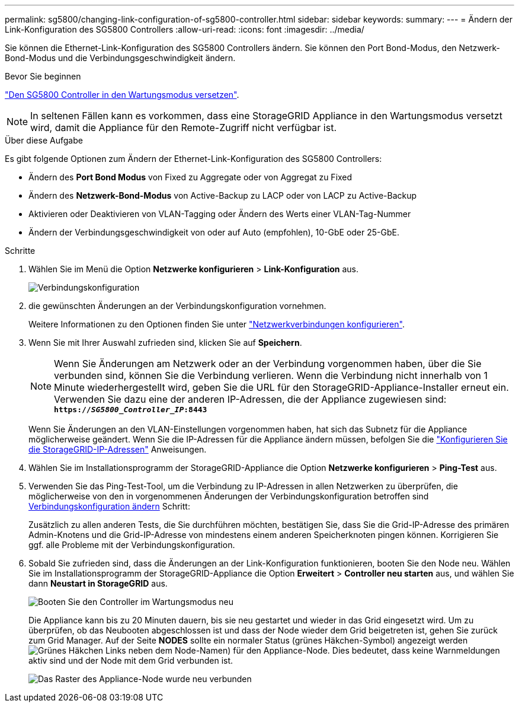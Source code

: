 ---
permalink: sg5800/changing-link-configuration-of-sg5800-controller.html 
sidebar: sidebar 
keywords:  
summary:  
---
= Ändern der Link-Konfiguration des SG5800 Controllers
:allow-uri-read: 
:icons: font
:imagesdir: ../media/


[role="lead"]
Sie können die Ethernet-Link-Konfiguration des SG5800 Controllers ändern. Sie können den Port Bond-Modus, den Netzwerk-Bond-Modus und die Verbindungsgeschwindigkeit ändern.

.Bevor Sie beginnen
link:../commonhardware/placing-appliance-into-maintenance-mode.html["Den SG5800 Controller in den Wartungsmodus versetzen"].


NOTE: In seltenen Fällen kann es vorkommen, dass eine StorageGRID Appliance in den Wartungsmodus versetzt wird, damit die Appliance für den Remote-Zugriff nicht verfügbar ist.

.Über diese Aufgabe
Es gibt folgende Optionen zum Ändern der Ethernet-Link-Konfiguration des SG5800 Controllers:

* Ändern des *Port Bond Modus* von Fixed zu Aggregate oder von Aggregat zu Fixed
* Ändern des *Netzwerk-Bond-Modus* von Active-Backup zu LACP oder von LACP zu Active-Backup
* Aktivieren oder Deaktivieren von VLAN-Tagging oder Ändern des Werts einer VLAN-Tag-Nummer
* Ändern der Verbindungsgeschwindigkeit von oder auf Auto (empfohlen), 10-GbE oder 25-GbE.


.Schritte
. Wählen Sie im Menü die Option *Netzwerke konfigurieren* > *Link-Konfiguration* aus.
+
image::../media/link_configuration_option.gif[Verbindungskonfiguration]

. [[change_Link_Configuration_sg5800, Start=2]]die gewünschten Änderungen an der Verbindungskonfiguration vornehmen.
+
Weitere Informationen zu den Optionen finden Sie unter link:../installconfig/configuring-network-links.html["Netzwerkverbindungen konfigurieren"].

. Wenn Sie mit Ihrer Auswahl zufrieden sind, klicken Sie auf *Speichern*.
+

NOTE: Wenn Sie Änderungen am Netzwerk oder an der Verbindung vorgenommen haben, über die Sie verbunden sind, können Sie die Verbindung verlieren. Wenn die Verbindung nicht innerhalb von 1 Minute wiederhergestellt wird, geben Sie die URL für den StorageGRID-Appliance-Installer erneut ein. Verwenden Sie dazu eine der anderen IP-Adressen, die der Appliance zugewiesen sind: +
`*https://_SG5800_Controller_IP_:8443*`

+
Wenn Sie Änderungen an den VLAN-Einstellungen vorgenommen haben, hat sich das Subnetz für die Appliance möglicherweise geändert. Wenn Sie die IP-Adressen für die Appliance ändern müssen, befolgen Sie die link:../installconfig/setting-ip-configuration.html["Konfigurieren Sie die StorageGRID-IP-Adressen"] Anweisungen.

. Wählen Sie im Installationsprogramm der StorageGRID-Appliance die Option *Netzwerke konfigurieren* > *Ping-Test* aus.
. Verwenden Sie das Ping-Test-Tool, um die Verbindung zu IP-Adressen in allen Netzwerken zu überprüfen, die möglicherweise von den in vorgenommenen Änderungen der Verbindungskonfiguration betroffen sind  <<change_link_configuration_sg5700,Verbindungskonfiguration ändern>> Schritt:
+
Zusätzlich zu allen anderen Tests, die Sie durchführen möchten, bestätigen Sie, dass Sie die Grid-IP-Adresse des primären Admin-Knotens und die Grid-IP-Adresse von mindestens einem anderen Speicherknoten pingen können. Korrigieren Sie ggf. alle Probleme mit der Verbindungskonfiguration.

. Sobald Sie zufrieden sind, dass die Änderungen an der Link-Konfiguration funktionieren, booten Sie den Node neu. Wählen Sie im Installationsprogramm der StorageGRID-Appliance die Option *Erweitert* > *Controller neu starten* aus, und wählen Sie dann *Neustart in StorageGRID* aus.
+
image::../media/reboot_controller_from_maintenance_mode.png[Booten Sie den Controller im Wartungsmodus neu]

+
Die Appliance kann bis zu 20 Minuten dauern, bis sie neu gestartet und wieder in das Grid eingesetzt wird. Um zu überprüfen, ob das Neubooten abgeschlossen ist und dass der Node wieder dem Grid beigetreten ist, gehen Sie zurück zum Grid Manager. Auf der Seite *NODES* sollte ein normaler Status (grünes Häkchen-Symbol) angezeigt werden image:../media/icon_alert_green_checkmark.png["Grünes Häkchen"] Links neben dem Node-Namen) für den Appliance-Node. Dies bedeutet, dass keine Warnmeldungen aktiv sind und der Node mit dem Grid verbunden ist.

+
image::../media/nodes_menu.png[Das Raster des Appliance-Node wurde neu verbunden]


